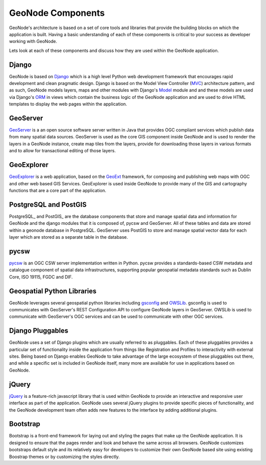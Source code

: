 .. _components:

GeoNode Components
==================

GeoNode's architecture is based on a set of core tools and libraries that provide the building blocks on which the application is built. Having a basic understanding of each of these components is critical to your success as developer working with GeoNode.

Lets look at each of these components and discuss how they are used within the GeoNode application.

Django
------

GeoNode is based on Django_ which is a high level Python web development framework that encourages rapid development and clean pragmatic design. Django is based on the Model View Controller (MVC_) architecture pattern, and as such, GeoNode models layers, maps and other modules with Django's Model_ module and and these models are used via Django's ORM_ in views which contain the business logic of the GeoNode application and are used to drive HTML templates to display the web pages within the application.

.. _Django: https://www.djangoproject.com/ 
.. _MVC: http://en.wikipedia.org/wiki/Model%E2%80%93view%E2%80%93controller
.. _Model: https://docs.djangoproject.com/en/1.4/topics/db/models/
.. _ORM: http://en.wikipedia.org/wiki/Object-relational_mapping

GeoServer
---------

GeoServer_ is a an open source software server written in Java that provides OGC compliant services which publish data from many spatial data sources. GeoServer is used as the core GIS component inside GeoNode and is used to render the layers in a GeoNode instance, create map tiles from the layers, provide for downloading those layers in various formats and to allow for transactional editing of those layers. 

.. _GeoServer: http://geoserver.org/display/GEOS/Welcome

GeoExplorer
-----------

GeoExplorer_ is a web application, based on the GeoExt_ framework, for composing and publishing web maps with OGC and other web based GIS Services. GeoExplorer is used inside GeoNode to provide many of the GIS and cartography functions that are a core part of the application. 

.. _GeoExplorer: http://suite.opengeo.org/opengeo-docs/geoexplorer/
.. _GeoExt: http://geoext.org/

PostgreSQL and PostGIS
----------------------

PostgreSQL_ and PostGIS_ are the database components that store and manage spatial data and information for GeoNode and the django modules that it is composed of, pycsw and GeoServer. All of these tables and data are stored within a geonode database in PostgreSQL. GeoServer uses PostGIS to store and manage spatial vector data for each layer which are stored as a separate table in the database.

pycsw
-----

pycsw_ is an OGC CSW server implementation written in Python.  pycsw provides a standards-based CSW metadata and catalogue component of spatial data infrastructures, supporting popular geospatial metadata standards such as Dublin Core, ISO 19115, FGDC and DIF.

.. _pycsw: http://pycsw.org

Geospatial Python Libraries
---------------------------

GeoNode leverages several geospatial python libraries including gsconfig_ and OWSLib_. gsconfig is used to communicates with GeoServer's REST Configuration API to configure GeoNode layers in GeoServer. OWSLib is used to communicate with GeoServer's OGC services and can be used to communicate with other OGC services.

.. _gsconfig: https://github.com/dwins/gsconfig.py
.. _OWSLib: http://geopython.github.com/OWSLib/

Django Pluggables
-----------------

GeoNode uses a set of Django plugins which are usually referred to as pluggables. Each of these pluggables provides a particular set of functionality inside the application from things like Registration and Profiles to interactivity with external sites. Being based on Django enables GeoNode to take advantage of the large ecosystem of these pluggables out there, and while a specific set is included in GeoNode itself, many more are available for use in applications based on GeoNode.

jQuery
------

jQuery_ is a feature-rich javascript library that is used within GeoNode to provide an interactive and responsive user interface as part of the application. GeoNode uses several jQuery plugins to provide specific pieces of functionality, and the GeoNode development team often adds new features to the interface by adding additional plugins.

.. _jQuery: http://jquery.com/

Bootstrap
---------

Bootstrap is a front-end framework for laying out and styling the pages that make up the GeoNode application. It is designed to ensure that the pages render and look and behave the same across all browsers. GeoNode customizes bootstraps default style and its relatively easy for developers to customize their own GeoNode based site using existing Boostrap themes or by customizing the styles directly.
